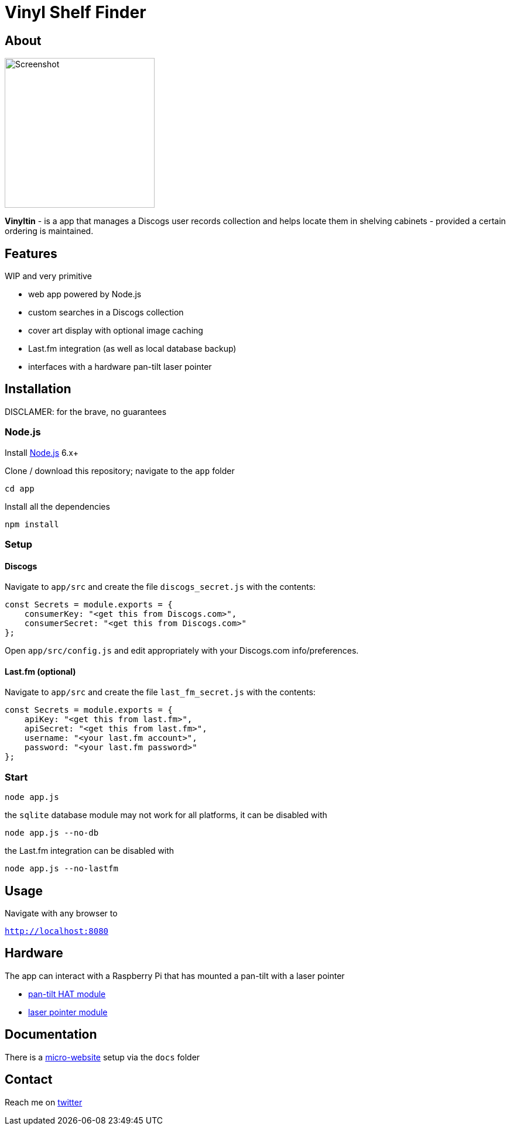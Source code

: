 = Vinyl Shelf Finder

== About
image::https://valentingalea.github.io/vinyl-shelf-finder/img/app.png[Screenshot, 256, 256]

*Vinyltin* - is a app that manages a Discogs user records collection and helps locate them in shelving cabinets - provided a certain ordering is maintained.

== Features
WIP and very primitive

- web app powered by Node.js
- custom searches in a Discogs collection
- cover art display with optional image caching
- Last.fm integration (as well as local database backup)
- interfaces with a hardware pan-tilt laser pointer

== Installation
DISCLAMER: for the brave, no guarantees

=== Node.js

Install https://nodejs.org/en/download/[Node.js] 6.x+

Clone / download this repository; navigate to the `app` folder

`cd app`

Install all the dependencies

`npm install`

=== Setup

==== Discogs

Navigate to `app/src` and create the file `discogs_secret.js` with the contents:

-----
const Secrets = module.exports = {
    consumerKey: "<get this from Discogs.com>",
    consumerSecret: "<get this from Discogs.com>"
};
-----

Open `app/src/config.js` and edit appropriately with your Discogs.com info/preferences.

==== Last.fm (optional)

Navigate to `app/src` and create the file `last_fm_secret.js` with the contents:

-----
const Secrets = module.exports = { 
    apiKey: "<get this from last.fm>", 
    apiSecret: "<get this from last.fm>",
    username: "<your last.fm account>",
    password: "<your last.fm password>"
};
-----

=== Start

`node app.js`

the `sqlite` database module may not work for all platforms, it can be disabled with

`node app.js --no-db`

the Last.fm integration can be disabled with

`node app.js --no-lastfm`

== Usage

Navigate with any browser to

`http://localhost:8080`

== Hardware

The app can interact with a Raspberry Pi that has mounted a pan-tilt with a laser pointer

- https://shop.pimoroni.com/products/pan-tilt-hat[pan-tilt HAT module]
- http://www.ebay.co.uk/itm/650nm-Laser-sensor-Module-6mm-5V-5mW-Red-Laser-Dot-Diode-Arduino-Raspberry-Pi/181973250215[laser pointer module]

== Documentation

There is a https://valentingalea.github.io/vinyl-shelf-finder/[micro-website] setup via the `docs` folder

== Contact

Reach me on https://twitter.com/valentin_galea[twitter]
